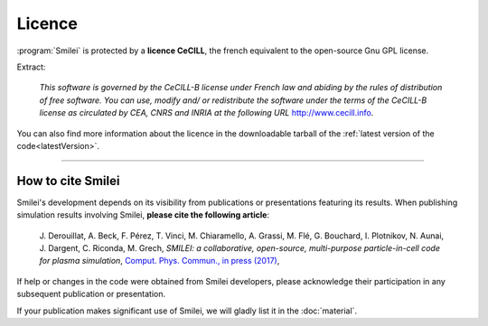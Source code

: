 Licence
-------

:program:`Smilei` is protected by a **licence CeCILL**, the french equivalent to
the open-source Gnu GPL license.

Extract:
  
  *This software is governed by the CeCILL-B license under French law and
  abiding by the rules of distribution of free software.  You can  use, 
  modify and/ or redistribute the software under the terms of the CeCILL-B
  license as circulated by CEA, CNRS and INRIA at the following URL*
  `http://www.cecill.info <http://www.cecill.info>`_.
  
You can also find more information about the licence in the downloadable tarball of the
:ref:`latest version of the code<latestVersion>`.

----

.. _HowToCite:

How to cite Smilei
^^^^^^^^^^^^^^^^^^

Smilei's development depends on its visibility from publications or presentations
featuring its results. When publishing simulation results involving Smilei,
**please cite the following article**:

   J. Derouillat, A. Beck, F. Pérez, T. Vinci, M. Chiaramello, A. Grassi, M. Flé, G. Bouchard, I. Plotnikov, N. Aunai, J. Dargent, C. Riconda, M. Grech,
   `SMILEI: a collaborative, open-source, multi-purpose particle-in-cell code for plasma simulation`,
   `Comput. Phys. Commun., in press (2017) <https://doi.org/10.1016/j.cpc.2017.09.024>`_, 

If help or changes in the code were obtained from Smilei developers,
please acknowledge their participation in any subsequent publication or presentation.

If your publication makes significant use of Smilei, we will gladly list it 
in the :doc:`material`.
